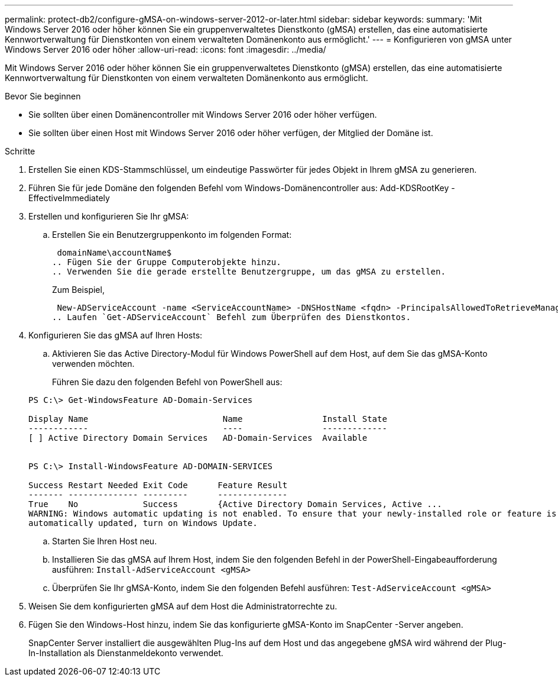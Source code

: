 ---
permalink: protect-db2/configure-gMSA-on-windows-server-2012-or-later.html 
sidebar: sidebar 
keywords:  
summary: 'Mit Windows Server 2016 oder höher können Sie ein gruppenverwaltetes Dienstkonto (gMSA) erstellen, das eine automatisierte Kennwortverwaltung für Dienstkonten von einem verwalteten Domänenkonto aus ermöglicht.' 
---
= Konfigurieren von gMSA unter Windows Server 2016 oder höher
:allow-uri-read: 
:icons: font
:imagesdir: ../media/


[role="lead"]
Mit Windows Server 2016 oder höher können Sie ein gruppenverwaltetes Dienstkonto (gMSA) erstellen, das eine automatisierte Kennwortverwaltung für Dienstkonten von einem verwalteten Domänenkonto aus ermöglicht.

.Bevor Sie beginnen
* Sie sollten über einen Domänencontroller mit Windows Server 2016 oder höher verfügen.
* Sie sollten über einen Host mit Windows Server 2016 oder höher verfügen, der Mitglied der Domäne ist.


.Schritte
. Erstellen Sie einen KDS-Stammschlüssel, um eindeutige Passwörter für jedes Objekt in Ihrem gMSA zu generieren.
. Führen Sie für jede Domäne den folgenden Befehl vom Windows-Domänencontroller aus: Add-KDSRootKey -EffectiveImmediately
. Erstellen und konfigurieren Sie Ihr gMSA:
+
.. Erstellen Sie ein Benutzergruppenkonto im folgenden Format:
+
 domainName\accountName$
.. Fügen Sie der Gruppe Computerobjekte hinzu.
.. Verwenden Sie die gerade erstellte Benutzergruppe, um das gMSA zu erstellen.
+
Zum Beispiel,

+
 New-ADServiceAccount -name <ServiceAccountName> -DNSHostName <fqdn> -PrincipalsAllowedToRetrieveManagedPassword <group> -ServicePrincipalNames <SPN1,SPN2,…>
.. Laufen `Get-ADServiceAccount` Befehl zum Überprüfen des Dienstkontos.


. Konfigurieren Sie das gMSA auf Ihren Hosts:
+
.. Aktivieren Sie das Active Directory-Modul für Windows PowerShell auf dem Host, auf dem Sie das gMSA-Konto verwenden möchten.
+
Führen Sie dazu den folgenden Befehl von PowerShell aus:

+
[listing]
----
PS C:\> Get-WindowsFeature AD-Domain-Services

Display Name                           Name                Install State
------------                           ----                -------------
[ ] Active Directory Domain Services   AD-Domain-Services  Available


PS C:\> Install-WindowsFeature AD-DOMAIN-SERVICES

Success Restart Needed Exit Code      Feature Result
------- -------------- ---------      --------------
True    No             Success        {Active Directory Domain Services, Active ...
WARNING: Windows automatic updating is not enabled. To ensure that your newly-installed role or feature is
automatically updated, turn on Windows Update.
----
.. Starten Sie Ihren Host neu.
.. Installieren Sie das gMSA auf Ihrem Host, indem Sie den folgenden Befehl in der PowerShell-Eingabeaufforderung ausführen: `Install-AdServiceAccount <gMSA>`
.. Überprüfen Sie Ihr gMSA-Konto, indem Sie den folgenden Befehl ausführen: `Test-AdServiceAccount <gMSA>`


. Weisen Sie dem konfigurierten gMSA auf dem Host die Administratorrechte zu.
. Fügen Sie den Windows-Host hinzu, indem Sie das konfigurierte gMSA-Konto im SnapCenter -Server angeben.
+
SnapCenter Server installiert die ausgewählten Plug-Ins auf dem Host und das angegebene gMSA wird während der Plug-In-Installation als Dienstanmeldekonto verwendet.


